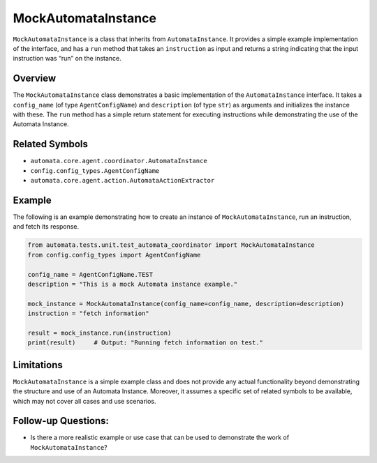 MockAutomataInstance
====================

``MockAutomataInstance`` is a class that inherits from
``AutomataInstance``. It provides a simple example implementation of the
interface, and has a ``run`` method that takes an ``instruction`` as
input and returns a string indicating that the input instruction was
“run” on the instance.

Overview
--------

The ``MockAutomataInstance`` class demonstrates a basic implementation
of the ``AutomataInstance`` interface. It takes a ``config_name`` (of
type ``AgentConfigName``) and ``description`` (of type ``str``) as
arguments and initializes the instance with these. The ``run`` method
has a simple return statement for executing instructions while
demonstrating the use of the Automata Instance.

Related Symbols
---------------

-  ``automata.core.agent.coordinator.AutomataInstance``
-  ``config.config_types.AgentConfigName``
-  ``automata.core.agent.action.AutomataActionExtractor``

Example
-------

The following is an example demonstrating how to create an instance of
``MockAutomataInstance``, run an instruction, and fetch its response.

.. code:: python

   from automata.tests.unit.test_automata_coordinator import MockAutomataInstance
   from config.config_types import AgentConfigName

   config_name = AgentConfigName.TEST
   description = "This is a mock Automata instance example."

   mock_instance = MockAutomataInstance(config_name=config_name, description=description)
   instruction = "fetch information"

   result = mock_instance.run(instruction)
   print(result)     # Output: "Running fetch information on test."

Limitations
-----------

``MockAutomataInstance`` is a simple example class and does not provide
any actual functionality beyond demonstrating the structure and use of
an Automata Instance. Moreover, it assumes a specific set of related
symbols to be available, which may not cover all cases and use
scenarios.

Follow-up Questions:
--------------------

-  Is there a more realistic example or use case that can be used to
   demonstrate the work of ``MockAutomataInstance``?
